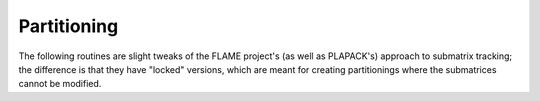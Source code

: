 Partitioning
============
The following routines are slight tweaks of the FLAME project's 
(as well as PLAPACK's) approach to submatrix tracking; the difference is that 
they have "locked" versions, which are meant for creating partitionings where 
the submatrices cannot be modified.

.. cpp:function:: void PartitionUp( Matrix<T>& A, Matrix<T>& AT, Matrix<T>& AB, int heightAB=Blocksize() )

   **Left off here**
